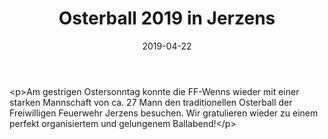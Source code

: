 #+TITLE: Osterball 2019 in Jerzens
#+DATE: 2019-04-22
#+FACEBOOK_URL: https://facebook.com/ffwenns/posts/2688997194508722

<p>Am gestrigen Ostersonntag konnte die FF-Wenns wieder mit einer starken Mannschaft von ca. 27 Mann den traditionellen Osterball der Freiwilligen Feuerwehr Jerzens besuchen.
Wir gratulieren wieder zu einem perfekt organisiertem und gelungenem Ballabend!</p>
